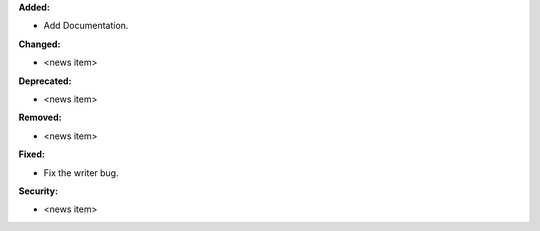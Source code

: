 **Added:**

* Add Documentation.

**Changed:**

* <news item>

**Deprecated:**

* <news item>

**Removed:**

* <news item>

**Fixed:**

* Fix the writer bug.

**Security:**

* <news item>
